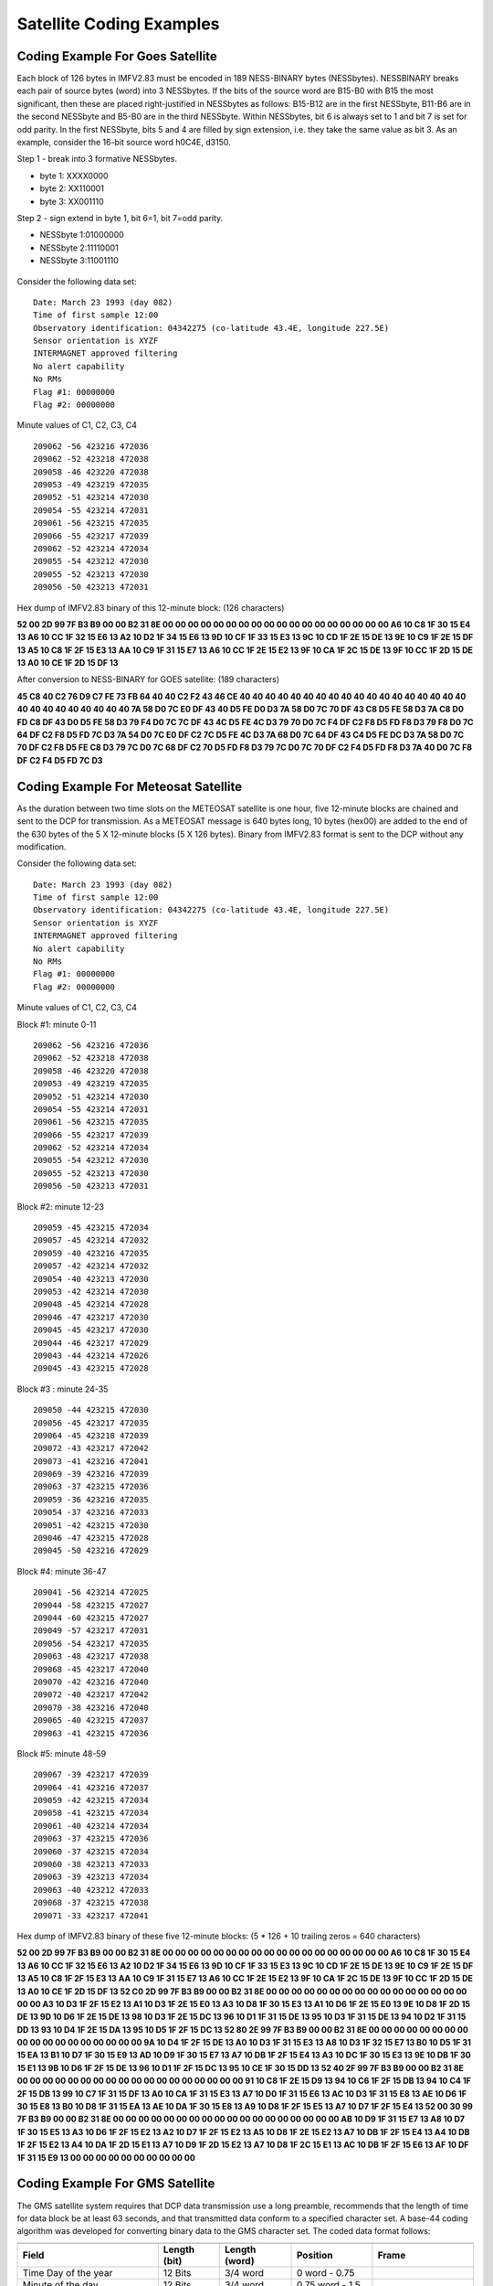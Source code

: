 .. _app_sat_cod:

Satellite Coding Examples
-------------------------

Coding Example For Goes Satellite
`````````````````````````````````

Each block of 126 bytes in IMFV2.83 must be encoded in 189 NESS-BINARY
bytes (NESSbytes). NESSBINARY breaks each pair of source bytes (word)
into 3 NESSbytes. If the bits of the source word are B15-B0 with B15 the
most significant, then these are placed right-justified in NESSbytes as
follows: B15-B12 are in the first NESSbyte, B11-B6 are in the second
NESSbyte and B5-B0 are in the third NESSbyte. Within NESSbytes, bit 6 is
always set to 1 and bit 7 is set for odd parity. In the first NESSbyte,
bits 5 and 4 are filled by sign extension, i.e. they take the same value
as bit 3. As an example, consider the 16-bit source word h0C4E, d3150.

Step 1 - break into 3 formative NESSbytes.

-  byte 1: XXXX0000
-  byte 2: XX110001
-  byte 3: XX001110

Step 2 - sign extend in byte 1, bit 6=1, bit 7=odd parity.

-  NESSbyte 1:01000000
-  NESSbyte 2:11110001
-  NESSbyte 3:11001110

.. figure:: ../img/ness.png
    :align: center

.. raw:: latex

    \newpage

Consider the following data set:

.. highlight:: none

::

   Date: March 23 1993 (day 082)
   Time of first sample 12:00
   Observatory identification: 04342275 (co-latitude 43.4E, longitude 227.5E)
   Sensor orientation is XYZF
   INTERMAGNET approved filtering
   No alert capability
   No RMs
   Flag #1: 00000000
   Flag #2: 00000000


Minute values of C1, C2, C3, C4

.. highlight:: none

::

   209062 -56 423216 472036
   209062 -52 423218 472038
   209058 -46 423220 472038
   209053 -49 423219 472035
   209052 -51 423214 472030
   209054 -55 423214 472031
   209061 -56 423215 472035
   209066 -55 423217 472039
   209062 -52 423214 472034
   209055 -54 423212 472030
   209055 -52 423213 472030
   209056 -50 423213 472031

Hex dump of IMFV2.83 binary of this 12-minute block: (126 characters)

**52 00 2D 99 7F B3 B9 00 00 B2 31 8E 00 00 00 00 00 00 00 00 00 00 00 00
00 00 00 00 00 00 A6 10 C8 1F 30 15 E4 13 A6 10 CC 1F 32 15 E6 13 A2 10
D2 1F 34 15 E6 13 9D 10 CF 1F 33 15 E3 13 9C 10 CD 1F 2E 15 DE 13 9E 10
C9 1F 2E 15 DF 13 A5 10 C8 1F 2F 15 E3 13 AA 10 C9 1F 31 15 E7 13 A6 10
CC 1F 2E 15 E2 13 9F 10 CA 1F 2C 15 DE 13 9F 10 CC 1F 2D 15 DE 13 A0 10
CE 1F 2D 15 DF 13**

After conversion to NESS-BINARY for GOES satellite: (189 characters)

**45 C8 40 C2 76 D9 C7 FE 73 FB 64 40 40 C2 F2 43 46 CE 40 40 40 40 40 40
40 40 40 40 40 40 40 40 40 40 40 40 40 40 40 40 40 40 40 40 40 7A 58 D0
7C E0 DF 43 40 D5 FE D0 D3 7A 58 D0 7C 70 DF 43 C8 D5 FE 58 D3 7A C8 D0
FD C8 DF 43 D0 D5 FE 58 D3 79 F4 D0 7C 7C DF 43 4C D5 FE 4C D3 79 70 D0
7C F4 DF C2 F8 D5 FD F8 D3 79 F8 D0 7C 64 DF C2 F8 D5 FD 7C D3 7A 54 D0
7C E0 DF C2 7C D5 FE 4C D3 7A 68 D0 7C 64 DF 43 C4 D5 FE DC D3 7A 58 D0
7C 70 DF C2 F8 D5 FE C8 D3 79 7C D0 7C 68 DF C2 70 D5 FD F8 D3 79 7C D0
7C 70 DF C2 F4 D5 FD F8 D3 7A 40 D0 7C F8 DF C2 F4 D5 FD 7C D3**

Coding Example For Meteosat Satellite
`````````````````````````````````````

As the duration between two time slots on the METEOSAT satellite is one
hour, five 12-minute blocks are chained and sent to the DCP for
transmission. As a METEOSAT message is 640 bytes long, 10 bytes (hex00)
are added to the end of the 630 bytes of the 5 X 12-minute blocks (5 X
126 bytes). Binary from IMFV2.83 format is sent to the DCP without any
modification.

Consider the following data set:

.. highlight:: none

::

    Date: March 23 1993 (day 082)
    Time of first sample 12:00
    Observatory identification: 04342275 (co-latitude 43.4E, longitude 227.5E)
    Sensor orientation is XYZF
    INTERMAGNET approved filtering
    No alert capability
    No RMs
    Flag #1: 00000000
    Flag #2: 00000000


Minute values of C1, C2, C3, C4

Block #1: minute 0-11

.. highlight:: none

::

    209062 -56 423216 472036
    209062 -52 423218 472038
    209058 -46 423220 472038
    209053 -49 423219 472035
    209052 -51 423214 472030
    209054 -55 423214 472031
    209061 -56 423215 472035
    209066 -55 423217 472039
    209062 -52 423214 472034
    209055 -54 423212 472030
    209055 -52 423213 472030
    209056 -50 423213 472031

Block #2: minute 12-23

.. highlight:: none

::

    209059 -45 423215 472034
    209057 -45 423214 472032
    209059 -40 423216 472035
    209057 -42 423214 472032
    209054 -40 423213 472030
    209053 -42 423214 472030
    209048 -45 423214 472028
    209046 -47 423217 472030
    209045 -45 423217 472030
    209044 -46 423217 472029
    209043 -44 423214 472026
    209045 -43 423215 472028

Block #3 : minute 24-35

.. highlight:: none

::

    209050 -44 423215 472030
    209056 -45 423217 472035
    209064 -45 423218 472039
    209072 -43 423217 472042
    209073 -41 423216 472041
    209069 -39 423216 472039
    209063 -37 423215 472036
    209059 -36 423216 472035
    209054 -37 423216 472033
    209051 -42 423215 472030
    209046 -47 423215 472028
    209045 -50 423216 472029

Block #4: minute 36-47

.. highlight:: none

::

    209041 -56 423214 472025
    209044 -58 423215 472027
    209044 -60 423215 472027
    209049 -57 423217 472031
    209056 -54 423217 472035
    209063 -48 423217 472038
    209068 -45 423217 472040
    209070 -42 423216 472040
    209072 -40 423217 472042
    209070 -38 423216 472040
    209065 -40 423215 472037
    209063 -41 423215 472036

Block #5: minute 48-59

.. highlight:: none

::

    209067 -39 423217 472039
    209064 -41 423216 472037
    209059 -42 423215 472034
    209058 -41 423215 472034
    209061 -40 423214 472034
    209063 -37 423215 472036
    209060 -37 423215 472034
    209060 -38 423213 472033
    209063 -39 423213 472034
    209063 -40 423212 472033
    209068 -37 423215 472038
    209071 -33 423217 472041


Hex dump of IMFV2.83 binary of these five 12-minute blocks: (5 \* 126 +
10 trailing zeros = 640 characters)

**52 00 2D 99 7F B3 B9 00 00 B2 31 8E 00 00 00 00 00 00 00 00 00 00 00 00
00 00 00 00 00 00 A6 10 C8 1F 30 15 E4 13 A6 10 CC 1F 32 15 E6 13 A2 10
D2 1F 34 15 E6 13 9D 10 CF 1F 33 15 E3 13 9C 10 CD 1F 2E 15 DE 13 9E 10
C9 1F 2E 15 DF 13 A5 10 C8 1F 2F 15 E3 13 AA 10 C9 1F 31 15 E7 13 A6 10
CC 1F 2E 15 E2 13 9F 10 CA 1F 2C 15 DE 13 9F 10 CC 1F 2D 15 DE 13 A0 10
CE 1F 2D 15 DF 13 52 C0 2D 99 7F B3 B9 00 00 B2 31 8E 00 00 00 00 00 00
00 00 00 00 00 00 00 00 00 00 00 00 A3 10 D3 1F 2F 15 E2 13 A1 10 D3 1F
2E 15 E0 13 A3 10 D8 1F 30 15 E3 13 A1 10 D6 1F 2E 15 E0 13 9E 10 D8 1F
2D 15 DE 13 9D 10 D6 1F 2E 15 DE 13 98 10 D3 1F 2E 15 DC 13 96 10 D1 1F
31 15 DE 13 95 10 D3 1F 31 15 DE 13 94 10 D2 1F 31 15 DD 13 93 10 D4 1F
2E 15 DA 13 95 10 D5 1F 2F 15 DC 13 52 80 2E 99 7F B3 B9 00 00 B2 31 8E
00 00 00 00 00 00 00 00 00 00 00 00 00 00 00 00 00 00 9A 10 D4 1F 2F 15
DE 13 A0 10 D3 1F 31 15 E3 13 A8 10 D3 1F 32 15 E7 13 B0 10 D5 1F 31 15
EA 13 B1 10 D7 1F 30 15 E9 13 AD 10 D9 1F 30 15 E7 13 A7 10 DB 1F 2F 15
E4 13 A3 10 DC 1F 30 15 E3 13 9E 10 DB 1F 30 15 E1 13 9B 10 D6 1F 2F 15
DE 13 96 10 D1 1F 2F 15 DC 13 95 10 CE 1F 30 15 DD 13 52 40 2F 99 7F B3
B9 00 00 B2 31 8E 00 00 00 00 00 00 00 00 00 00 00 00 00 00 00 00 00 00
91 10 C8 1F 2E 15 D9 13 94 10 C6 1F 2F 15 DB 13 94 10 C4 1F 2F 15 DB 13
99 10 C7 1F 31 15 DF 13 A0 10 CA 1F 31 15 E3 13 A7 10 D0 1F 31 15 E6 13
AC 10 D3 1F 31 15 E8 13 AE 10 D6 1F 30 15 E8 13 B0 10 D8 1F 31 15 EA 13
AE 10 DA 1F 30 15 E8 13 A9 10 D8 1F 2F 15 E5 13 A7 10 D7 1F 2F 15 E4 13
52 00 30 99 7F B3 B9 00 00 B2 31 8E 00 00 00 00 00 00 00 00 00 00 00 00
00 00 00 00 00 00 AB 10 D9 1F 31 15 E7 13 A8 10 D7 1F 30 15 E5 13 A3 10
D6 1F 2F 15 E2 13 A2 10 D7 1F 2F 15 E2 13 A5 10 D8 1F 2E 15 E2 13 A7 10
DB 1F 2F 15 E4 13 A4 10 DB 1F 2F 15 E2 13 A4 10 DA 1F 2D 15 E1 13 A7 10
D9 1F 2D 15 E2 13 A7 10 D8 1F 2C 15 E1 13 AC 10 DB 1F 2F 15 E6 13 AF 10
DF 1F 31 15 E9 13 00 00 00 00 00 00 00 00 00 00**

Coding Example For GMS Satellite
````````````````````````````````

The GMS satellite system requires that DCP data transmission use a long
preamble, recommends that the length of time for data block be at least
63 seconds, and that transmitted data conform to a specified character
set. A base-44 coding algorithm was developed for converting binary data
to the GMS character set. The coded data format follows:

.. tabularcolumns:: |p{3.5cm}|p{2cm}|p{2.5cm}|p{2.5cm}|p{3.5cm}|

.. table::
    :widths: auto
    :align: center

    =============================== ================= ================== ================  ===================
    .. centered:: **HEADER 21 BYTES**
    ----------------------------------------------------------------------------------------------------------
    **Field**                       **Length (bit)**  **Length (word)**  **Position**      **Frame**
    Time Day of the year            12 Bits           3/4 word           0 word - 0.75
    Minute of the day               12 Bits           3/4 word           0.75 word - 1.5
    Offset for C1                   8 Bits            1/2 word           1.5 word - 2.0
    Offset for C2                   8 Bits            1/2 word           2.0 word - 2.5
    Offset for C3                   8 Bits            1/2 word           2.5 word - 3.0
    Offset for C4                   8 Bits            1/2 word           3.0 word - 3.5
    Flag #1 & #2                    16 Bits           1 word             3.5 word - 4.5
    Station colatitude              12 Bits           3/4 word           4.5 word - 5.25
    Station longitude               12 Bits           3/4 word           5.25 word - 6.0   -18 byte
    \                                                                                      (CR-CR-LF)-21 byte
    .. centered:: **FREE SPACE 27 BYTES CODED**
    ----------------------------------------------------------------------------------------------------------
    **Field**                       **Length (bit)**  **Length (word)**  **Position**      **Frame**
    D1 Indices and Basline control  8 Bits            1/2 word           6.0 word - 6.5
    ...
    D18 Indices and Basline control 8 Bits            1/2 word           15.5 word - 15.0  -48 byte
    \                                                                                      (CR-CR-LF)-51 byte
    .. centered:: **MINUTE VALUES 157 BYTES CODED**
    ----------------------------------------------------------------------------------------------------------
    **Field**                       **Length (bit)**  **Length (word)**  **Position**      **Frame**
    C1 for t+0 minute               16 Bits           1 word             15.0 word - 16.0  -54 byte
    C2 for t+0 minute               16 Bits           1 word             16.0 word - 17.0  -57 byte
    C3 for t+0 minute               16 Bits           1 word             17.0 word - 18.0  -60 byte
    C4 for t+0 minute               16 Bits           1 word             18.0 word - 19.0  -63 byte
    ...
    C4 for t+4 minute               16 Bits           1 word             34.0 word - 35.0  -111 byte
    \                                                                                      (CR-CR-LF)-114 byte
    C1 for t+5 minute               16 Bits           1 word             35.0 word - 36.0  -117 byte
    ...
    C4 for t+9 minute               16 Bits           1 word             54.0 word - 55.0  -174 byte
    \                                                                                      (CR-CR-LF)-177 byte
    C1 for t+10 minute              16 Bits           1 word             55.0 word - 56.0  -180 byte
    ...
    C1 for t+11 minute              16 Bits           1 word             59.0 word - 60.0  -192 byte
    C2 for t+11 minute              16 Bits           1 word             60.0 word - 61.0  -195 byte
    C3 for t+11 minute              16 Bits           1 word             61.0 word - 62.0  -198 byte
    C4 for t+11 minute              16 Bits           1 word             62.0 word - 63.0  -201 byte
    CRC                             16 Bits           1 word             63.0 word - 64.0  -204 byte
    \                                                                                      (CR-CR-LF)-208 byte
    =============================== ================= ================== ================  ===================

Time framing for GMS
````````````````````

A multiple data transmission (12-minute data block repeated 3 times) may be used to satisfy
the GMS minimum block transmission time of approximately 63 seconds. The time framing for GMS
would be:

.. highlight:: none

::

     no-signal carrier          5.0 second   : 5.0 sec
     bit synchronization        2.5          : 7.5
     word synchronization       0.15         : 7.65
     address                    0.31         : 7.96
     first (64*3+16-1)*8/100   16.56         :24.52 (177 bytes)
     second (64*3+16-1)*8/100  16.56         :41.08 (177 bytes)
     last (64*3+16)*8/100      16.64         :57.72 (178 bytes)
     EOT-EOT-EOT                0.24         :57.96

The following table shows time slots assigned to DCPs. Each table line represents 60 seconds,
the station ID is placed at the beginning of a data transmission block, '....' is for the
no-signal (carrier only) period, '--' is for synchronization sequence, and '==' is for the
data block.

Assigned time slots for the GMS coding would allow 58 seconds per transmission and 7 seconds
guard time. This would allow 11 observatories to transmit every 12 minutes.

.. highlight:: none

::

     min sec0....*....1....*....2....*....3....*....4....*....5....*....
     12*(n) .....--M01================================================__
     +01    _____.....--M02=============================================
     +02    ===_______.....--M03========================================
     +03    ========_______.....--M04===================================
     +04    =============_______.....--M05==============================
     +05    ==================_______.....--M06=========================
     +06    =======================_______.....--M07====================
     +07    ============================_______.....--M08===============
     +08    =================================_______.....--M09==========
     +09    ======================================_______.....--M10=====
     +10    ===========================================_______.....--M11
     +11    ================================================____________
     12(n+1).....--M01================================================__

Base-44 Coding for GMS
""""""""""""""""""""""


The characters used on the GMS system are: LF CR SP ' ( ) + , - . / 0 1 2 3 4 5 6 7 8 9 : = ?
A B C D E F G H I J K L M N O P Q R S T U V W X Y Z (TOTAL 50). The base-44 character set is
shown in the table below.

Each IMFV2.83 data block is encoded by dividing the data block into 16-bit integers. Signed
integers are represented by 2's complement. Each integer value is converted to 3 base-44
numbers, <n1,-n2,n3>, the most significant being n1 and the least significant n3. Each base-44
number may be represented by a base-44 character from Table 1. Example conversions are shown
below:

.. highlight: none

::

 decimal   base-44     base-44
 number    number      char
      0    < 0, 0, 0>  000
      1    < 0, 0, 1>  001
     43    < 0, 0,43>  00?
     44    < 0, 1, 0>  010
  32767    <16,40,31>  G-V
     -1    <43,43,43>  ???
    -44    <43,43, 0>  ??0
  -1935    <43, 0, 1>  ?01
 -32768    <27, 3,12>  R3C



.. table::
    :widths: auto
    :align: center

    ===== ======= ===== ===========
    DIGIT BASE-44 DIGIT BASE-44
    ===== ======= ===== ===========
    0     0       22    M
    1     1       23    N
    2     2       24    O
    3     3       25    P
    4     4       26    Q
    5     5       27    R
    6     6       28    S
    7     7       29    T
    8     8       30    U
    9     9       31    V
    10    A       32    W
    11    B       33    X
    12    C       34    Y
    13    D       35    Z
    14    E       36    (
    15    F       37    )
    16    G       38    \+
    17    H       39    , (comma)
    18    I       40    \- (hyphen)
    ===== ======= ===== ===========
